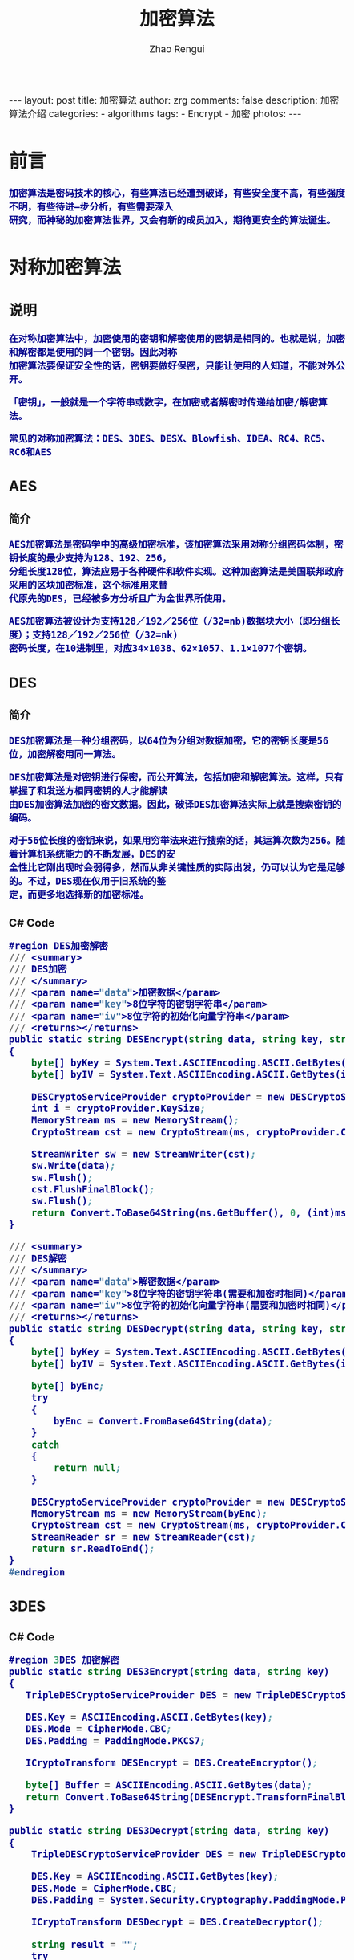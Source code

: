 #+TITLE:     加密算法
#+AUTHOR:    Zhao Rengui
#+EMAIL:     zrg1390556487@gmail.com
#+LANGUAGE:  cn
#+OPTIONS:   H:3 num:nil toc:nil \n:nil @:t ::t |:t ^:nil -:t f:t *:t <:t
#+OPTIONS:   TeX:t LaTeX:t skip:nil d:nil todo:t pri:nil tags:not-in-toc
#+INFOJS_OPT: view:plain toc:t ltoc:t mouse:underline buttons:0 path:http://cs3.swfc.edu.cn/~20121156044/.org-info.js />
#+HTML_HEAD: <link rel="stylesheet" type="text/css" href="http://cs3.swfu.edu.cn/~20121156044/.org-manual.css" />
#+HTML_HEAD: <style>body {font-size:14pt} code {font-weight:bold;font-size:100%; color:darkblue}</style>
#+EXPORT_SELECT_TAGS: export
#+EXPORT_EXCLUDE_TAGS: noexport
#+LINK_UP:   
#+LINK_HOME: 
#+XSLT:

#+BEGIN_EXPORT HTML
---
layout: post
title: 加密算法
author: zrg
comments: false
description: 加密算法介绍
categories:
- algorithms
tags:
- Encrypt
- 加密
photos:
---
#+END_EXPORT
 
# (setq org-export-html-use-infojs nil)
# (setq org-export-html-style nil)

* 前言
: 加密算法是密码技术的核心，有些算法已经遭到破译，有些安全度不高，有些强度不明，有些待进—步分析，有些需要深入
: 研究，而神秘的加密算法世界，又会有新的成员加入，期待更安全的算法诞生。
* 对称加密算法
** 说明
: 在对称加密算法中，加密使用的密钥和解密使用的密钥是相同的。也就是说，加密和解密都是使用的同一个密钥。因此对称
: 加密算法要保证安全性的话，密钥要做好保密，只能让使用的人知道，不能对外公开。

: 「密钥」，一般就是一个字符串或数字，在加密或者解密时传递给加密/解密算法。

: 常见的对称加密算法：DES、3DES、DESX、Blowfish、IDEA、RC4、RC5、RC6和AES
** AES
*** 简介
 : AES加密算法是密码学中的高级加密标准，该加密算法采用对称分组密码体制，密钥长度的最少支持为128、192、256，
 : 分组长度128位，算法应易于各种硬件和软件实现。这种加密算法是美国联邦政府采用的区块加密标准，这个标准用来替
 : 代原先的DES，已经被多方分析且广为全世界所使用。

 : AES加密算法被设计为支持128／192／256位（/32=nb)数据块大小（即分组长度）；支持128／192／256位（/32=nk)
: 密码长度，在10进制里，对应34×1038、62×1057、1.1×1077个密钥。
** DES
*** 简介
 : DES加密算法是一种分组密码，以64位为分组对数据加密，它的密钥长度是56位，加密解密用同一算法。

 : DES加密算法是对密钥进行保密，而公开算法，包括加密和解密算法。这样，只有掌握了和发送方相同密钥的人才能解读
 : 由DES加密算法加密的密文数据。因此，破译DES加密算法实际上就是搜索密钥的编码。

 : 对于56位长度的密钥来说，如果用穷举法来进行搜索的话，其运算次数为256。随着计算机系统能力的不断发展，DES的安
 : 全性比它刚出现时会弱得多，然而从非关键性质的实际出发，仍可以认为它是足够的。不过，DES现在仅用于旧系统的鉴
 : 定，而更多地选择新的加密标准。
*** C# Code
 #+BEGIN_SRC emacs-lisp
 #region DES加密解密
 /// <summary>
 /// DES加密
 /// </summary>
 /// <param name="data">加密数据</param>
 /// <param name="key">8位字符的密钥字符串</param>
 /// <param name="iv">8位字符的初始化向量字符串</param>
 /// <returns></returns>
 public static string DESEncrypt(string data, string key, string iv)
 {
     byte[] byKey = System.Text.ASCIIEncoding.ASCII.GetBytes(key);
     byte[] byIV = System.Text.ASCIIEncoding.ASCII.GetBytes(iv);
    
     DESCryptoServiceProvider cryptoProvider = new DESCryptoServiceProvider();
     int i = cryptoProvider.KeySize;
     MemoryStream ms = new MemoryStream();
     CryptoStream cst = new CryptoStream(ms, cryptoProvider.CreateEncryptor(byKey, byIV), CryptoStreamMode.Write);
 
     StreamWriter sw = new StreamWriter(cst);
     sw.Write(data);
     sw.Flush();
     cst.FlushFinalBlock();
     sw.Flush();
     return Convert.ToBase64String(ms.GetBuffer(), 0, (int)ms.Length);
 }

 /// <summary>
 /// DES解密
 /// </summary>
 /// <param name="data">解密数据</param>
 /// <param name="key">8位字符的密钥字符串(需要和加密时相同)</param>
 /// <param name="iv">8位字符的初始化向量字符串(需要和加密时相同)</param>
 /// <returns></returns>
 public static string DESDecrypt(string data, string key, string iv)
 {
     byte[] byKey = System.Text.ASCIIEncoding.ASCII.GetBytes(key);
     byte[] byIV = System.Text.ASCIIEncoding.ASCII.GetBytes(iv);
    
     byte[] byEnc;
     try
     {
         byEnc = Convert.FromBase64String(data);
     }
     catch
     {
         return null;
     }
    
     DESCryptoServiceProvider cryptoProvider = new DESCryptoServiceProvider();
     MemoryStream ms = new MemoryStream(byEnc);
     CryptoStream cst = new CryptoStream(ms, cryptoProvider.CreateDecryptor(byKey, byIV), CryptoStreamMode.Read);
     StreamReader sr = new StreamReader(cst);
     return sr.ReadToEnd();
 }
 #endregion
 #+END_SRC
** 3DES
*** C# Code
 #+BEGIN_SRC emacs-lisp
 #region 3DES 加密解密
 public static string DES3Encrypt(string data, string key)
 {
    TripleDESCryptoServiceProvider DES = new TripleDESCryptoServiceProvider();
   
    DES.Key = ASCIIEncoding.ASCII.GetBytes(key);
    DES.Mode = CipherMode.CBC;
    DES.Padding = PaddingMode.PKCS7;
   
    ICryptoTransform DESEncrypt = DES.CreateEncryptor();
   
    byte[] Buffer = ASCIIEncoding.ASCII.GetBytes(data);
    return Convert.ToBase64String(DESEncrypt.TransformFinalBlock(Buffer, 0, Buffer.Length));
 }

 public static string DES3Decrypt(string data, string key)
 {
     TripleDESCryptoServiceProvider DES = new TripleDESCryptoServiceProvider();
 
     DES.Key = ASCIIEncoding.ASCII.GetBytes(key);
     DES.Mode = CipherMode.CBC;
     DES.Padding = System.Security.Cryptography.PaddingMode.PKCS7;
    
     ICryptoTransform DESDecrypt = DES.CreateDecryptor();
    
     string result = "";
     try
     {
         byte[] Buffer = Convert.FromBase64String(data);
         result = ASCIIEncoding.ASCII.GetString(DESDecrypt.TransformFinalBlock(Buffer, 0, Buffer.Length));
     }
     catch (Exception e)
     {
    
     }
     return result;
 }
 #endregion
 #+END_SRC
* 非对称加密算法
** 说明
: 非对称加密算法采用「公钥密码体制(public-key cryptography)」，公钥密码体制分为三部分公钥、私钥、加密解密算法，
: 它的加密解密过程如下： 
- 加密：通过加密算法和公钥对内容(或者说明文)进行加密，得到密文。加密过程需要用到公钥。 
- 解密：通过解密算法和私钥对密文进行解密，得到明文。解密过程需要用到解密算法和私钥。注意，由公钥加密的内容，只能由私钥进行解密，也就是说，由公钥加密的内容，如果不知道私钥，是无法解密的。 
: 公钥密码体制的公钥和算法都是公开的(这是为什么叫公钥密码体制的原因)，私钥是保密的。大家都以使用公钥进行加密，
: 但是只有私钥的持有者才能解密。在实际的使用中，有需要的人会生成一对公钥和私钥，把公钥发布出去给别人使用，自
: 己保留私钥。

: 常见的非对称加密算法：RSA、ECC（移动设备用）、Diffie-Hellman、El Gamal、DSA（数字签名用）
** RSA
*** 简介
: RSA(Rivest–Shamir–Adleman)加密算法是目前最有影响力的公钥加密算法，并且被普遍认为是目前最优秀的公钥方案之一。
: RSA是第一个能同时用于加密和数宇签名的算法，它能够抵抗到目前为止已知的所有密码攻击，已被ISO推荐为公钥数据加密标准。

: RSA加密算法基于一个十分简单的数论事实：将两个大素数相乘十分容易，但那时想要对其乘积进行因式分解却极其困难，因此可
: 以将乘积公开作为加密密钥。

: RSA密码体制是一种公钥密码体制，公钥公开，私钥保密，它的加密解密算法是公开的。 由公钥加密的内容可以并且只能由私钥
: 进行解密，并且由私钥加密的内容可以并且只能由公钥进行解密。也就是说，RSA的这一对公钥、私钥都可以用来加密和解密，并
: 且一方加密的内容可以由并且只能由对方进行解密。

: 「签名」，签名就是在信息的后面再加上一段内容，可以证明信息没有被修改过，怎么样可以达到这个效果呢？
: 一般是对信息做一个hash计算得到一个hash值，注意，这个过程是不可逆的，也就是说无法通过hash值得出原来的信息内容。
: 再把信息发送出去时，把这个hash值加密后做为一个签名和信息一起发出去。 接收方在收到信息后，会重新计算信息的hash值，
: 并和信息所附带的hash值(解密后)进行对比，如果一致，就说明信息的内容没有被修改过，因为这里hash计算可以保证不同的内
: 容一定会得到不同的hash值，所以只要内容一被修改，根据信息内容计算的hash值就会变化。
: 当然，不怀好意的人也可以修改信息内容的同时也修改hash值，从而让它们可以相匹配，为了防止这种情况，hash值一般都会加
: 密后(也就是签名)再和信息一起发送，以保证这个hash值不被修改。至于如何让别人可以解密这个签名，这个过程涉及到数字证
: 书等概念。

: 举例说明：外部系统（B）调用核心系统（A）接口时，需通过非对称加密算法解决安全上的问题，如伪装调用、模拟调用等。
: （此例通过公钥加密，私钥解密的方式） 
1. 首先，在A端生成密钥对，得到public_key.pem，private_key.pem。（生成密钥对方法参考：https://www.cnblogs.com/taoshihan/p/6340854.html） 
2. 在A端编写签名方法（就是使用公钥进行加密的过程），加密的数据可以是字符串或时间。如果是加密数据是时间，如'Y-m-d H:00:00'，代表当前整点（小时）内有效。
3. 在B端获取到第1步中生成的public_key.pem，通过public_key.pem调用A端签名方法。
4. 请求B端接口时，A端首先进行签名验证，验证通过则允许调用，不通过则提示错误信息。 
* Hash算法
** 说明
: Hash算法特别的地方在于它是一种单向算法，用户可以通过Hash算法对目标信息生成一段特定长度的唯一的Hash值，却不能通
: 过这个Hash值重新获得目标信息。因此Hash算法常用在不可还原的密码存储、信息完整性校验等。

: 常见的Hash算法：MD5、HAVAL、SHA、HMAC、HMAC-MD5、HMAC-SHA1
** MD5
*** 简介
: MD5为计算机安全领域广泛使用的一种散列函数，用以提供消息的完整性保护。对MD5加密算法简要的叙述可以为：MD5以512位
: 分组来处理输入的信息，且每一分组又被划分为16个32位子分组，经过了一系列的处理后，算法的输出由四个32位分组组成，将
: 这四个32位分组级联后将生成—个128位散列值。

: MD5被广泛用于各种软件的密码认证和钥匙识别上。MD5用的是哈希函数，它的典型应用是对一段信息产生信息摘要，以防止被
: 篡改。

: MD5的典型应用是对一段Message产生fingerprin指纹，以防止被“篡改”。如果再有—个第三方的认证机，用MD5还可以防止文
: 件作者的“抵赖”，这就是所谓的数字签名应用

: MD5还广泛用于操作系统的登陆认证上，如UNIX、各类BSD系统登录密码、数字签名等诸多方。
*** C# Code
 #+BEGIN_SRC emacs-lisp
 #region MD5加密
 /// <summary>
 /// MD5加密
 /// </summary>
 /// <param name="input">需要加密的字符串</param>
 /// <returns></returns>
 public static string MD5Encrypt(string input)
 {
     return MD5Encrypt(input, new UTF8Encoding());
 }

 /// <summary>
 /// MD5加密
 /// </summary>
 /// <param name="input">需要加密的字符串</param>
 /// <param name="encode">字符的编码</param>
 /// <returns></returns>
 public static string MD5Encrypt(string input, Encoding encode)
 {
     MD5 md5 = new MD5CryptoServiceProvider();
     byte[] t = md5.ComputeHash(encode.GetBytes(input));
     StringBuilder sb = new StringBuilder(32);
     for (int i = 0; i < t.Length; i++)
         sb.Append(t[i].ToString("x").PadLeft(2, '0'));
         return sb.ToString();
     }
    
 /// <summary>
 /// MD5对文件流加密
 /// </summary>
 /// <param name="sr"></param>
 /// <returns></returns>
 public static string MD5Encrypt(Stream stream)
 {
     MD5 md5serv = MD5CryptoServiceProvider.Create();
     byte[] buffer = md5serv.ComputeHash(stream);
     StringBuilder sb = new StringBuilder();
     foreach (byte var in buffer)
         sb.Append(var.ToString("x2"));
     return sb.ToString();
 }

 /// <summary>
 /// MD5加密(返回16位加密串)
 /// </summary>
 /// <param name="input"></param>
 /// <param name="encode"></param>
 /// <returns></returns>
 public static string MD5Encrypt16(string input, Encoding encode)
 {
     MD5CryptoServiceProvider md5 = new MD5CryptoServiceProvider();
     string result = BitConverter.ToString(md5.ComputeHash(encode.GetBytes(input)), 4, 8);
     result = result.Replace("-", "");
     return result;
 }
 #endregion
 #+END_SRC
** SHA
*** 简介
: SHA(Secure Hash Algorithm)是一个密码散列函数家族，是FIPS(Federal Information Processing Standards, 
: 联邦信息处理标准)所认证的安全散列算法。由美国国家安全局（NSA）所设计，并由美国国家标准与技术研究院（NIST）发布，
: 是美国的政府标准。分别是SHA-0, SHA-1, SHA-2, SHA-3，具体参考
- [[https://zh.wikipedia.org/wiki/SHA%E5%AE%B6%E6%97%8F][SHA家族]]
- [[https://zh.wikipedia.org/wiki/SHA-3][SHA-3]]
* 其他
** Base64编码算法
*** 简介
: BASE64其实不是安全领域下的加密解密算法，只能算是一个编码算法。是网络上最常见的用于传输8bit字节代码的编码方式之一，
: Base64编码可用于在HTTP环境下传递较长的标识信息。

: 例如，在JAVAPERSISTENCE系统HIBEMATE中，采用了Base64来将一个较长的唯一标识符编码为一个字符串，用作HTTP表单和
: HTTPGETURL中的参数。在其他应用程序中，也常常需要把二进制数据编码为适合放在URL（包括隐藏表单域）中的形式。此时，
: 采用Base64编码不仅比较简短，同时也具有不可读性，即所编码的数据不会被人用肉眼所直接看到。
*** C# Code
 #+BEGIN_SRC emacs-lisp
 /// <summary>
 /// 加密
 /// </summary>
 /// <param name="codeType"></param>
 /// <param name="code"></param>
 /// <returns></returns>
 public static string Base64Encrypt(string codeType,string code)
 {
     string encode = "";
     byte[] bytes = Encoding.GetEncoding(codeType).GetBytes(code);
     try
     {
         encode = Convert.ToBase64String(bytes);
     }
     catch (Exception ex)
     {
         encode = code;
     }
     return encode;
 }
 /// <summary>
 /// 解密
 /// </summary>
 /// <param name="codeType"></param>
 /// <param name="code"></param>
 /// <returns></returns>
 public static string Base64Decrypt(string codeType,string code)
 {
     string decode = "";
     byte[] bytes = Convert.FromBase64String(code); 
     try
     {
         decode = Encoding.GetEncoding(codeType).GetString(bytes); //将指定字节数组中的一个字节序列解码为一个字符串。 
     }
     catch (Exception ex)
     {
         decode = code;
     }
     return decode;
 }
 #+END_SRC
 //简写
 #+BEGIN_SRC emacs-lisp
 #region Base64加密解密
 /// <summary>
 /// Base64加密
 /// </summary>
 /// <param name="input">需要加密的字符串</param>
 /// <returns></returns>
 public static string Base64Encrypt(string input)
 {
     return Base64Encrypt(input, new UTF8Encoding());
 }

 /// <summary>
 /// Base64加密
 /// </summary>
 /// <param name="input">需要加密的字符串</param>
 /// <param name="encode">字符编码</param>
 /// <returns></returns>
 public static string Base64Encrypt(string input, Encoding encode)
 {
     return Convert.ToBase64String(encode.GetBytes(input));
 }
 
 /// <summary>
 /// Base64解密
 /// </summary>
 /// <param name="input">需要解密的字符串</param>
 /// <returns></returns>
 public static string Base64Decrypt(string input)
 {
     return Base64Decrypt(input, new UTF8Encoding());
 }
 
 /// <summary>
 /// Base64解密
 /// </summary>
 /// <param name="input">需要解密的字符串</param>
 /// <param name="encode">字符的编码</param>
 /// <returns></returns>
 public static string Base64Decrypt(string input, Encoding encode)
 {
     return encode.GetString(Convert.FromBase64String(input));
 }
 #endregion
 #+END_SRC
*** JavaScript Code
 #+BEGIN_SRC js emacs-lisp
 // private property
 var _keyStr = "ABCDEFGHIJKLMNOPQRSTUVWXYZabcdefghijklmnopqrstuvwxyz0123456789+/=";
 function encodeBase64(input) {
     var output = "";
     var chr1, chr2, chr3, enc1, enc2, enc3, enc4;
     var i = 0;
     input = _utf8_encode(input);
     while (i < input.length) {
         chr1 = input.charCodeAt(i++);
	 chr2 = input.charCodeAt(i++);
	 chr3 = input.charCodeAt(i++);
	 enc1 = chr1 >> 2;
	 enc2 = ((chr1 & 3) << 4) | (chr2 >> 4);
	 enc3 = ((chr2 & 15) << 2) | (chr3 >> 6);
	 enc4 = chr3 & 63;
	 if (isNaN(chr2)) {
	     enc3 = enc4 = 64;
         } else if (isNaN(chr3)) {
	     enc4 = 64;
         }
	 output +=_keyStr.charAt(enc1);
         output+= _keyStr.charAt(enc2);
         output+=_keyStr.charAt(enc3);
         output+= _keyStr.charAt(enc4);
    }
    return output;
 }
 //Base64 解密
 function decodeBase64(input) {
     var output = "";
     var chr1, chr2, chr3;
     var enc1, enc2, enc3, enc4;
     var i = 0;
     input = input.replace(/[^A-Za-z0-9\+\/\=]/g, "");
     while (i < input.length) {
         enc1 = _keyStr.indexOf(input.charAt(i++));
         enc2 = _keyStr.indexOf(input.charAt(i++));
         enc3 = _keyStr.indexOf(input.charAt(i++));
         enc4 = _keyStr.indexOf(input.charAt(i++));
         chr1 = (enc1 << 2) | (enc2 >> 4);
         chr2 = ((enc2 & 15) << 4) | (enc3 >> 2);
         chr3 = ((enc3 & 3) << 6) | enc4;
         output = output + String.fromCharCode(chr1);
         if (enc3 != 64) {
             output = output + String.fromCharCode(chr2);
         }
         if (enc4 != 64) {
             output = output + String.fromCharCode(chr3);
         }
     }
     output = _utf8_decode(output);
     return output;
 }
 // private method for UTF-8 decoding
 function _utf8_decode(utftext) {
     var string = "";
     var i = 0;
     var c = c1 = c2 = 0;
     while (i < utftext.length) {
         c = utftext.charCodeAt(i);
         if (c < 128) {
             string += String.fromCharCode(c);
             i++;
         } else if ((c > 191) && (c < 224)) {
             c2 = utftext.charCodeAt(i + 1);
             string += String.fromCharCode(((c & 31) << 6) | (c2 & 63));
             i += 2;
         } else {
             c2 = utftext.charCodeAt(i + 1);
             c3 = utftext.charCodeAt(i + 2);
             string += String.fromCharCode(((c & 15) << 12) | ((c2 & 63) << 6) | (c3 & 63));
             i += 3;
         }
     }
     return string;
 }
 #+END_SRC 
** HTTPS
: ​HTTPS（全称：Hypertext Transfer Protocol over Secure Socket Layer），是以安全为目标的HTTP通道，简单讲
: 是HTTP的安全版。即HTTP下加入SSL层，HTTPS的安全基础是SSL(SSL使用40 位关键字作为RC4流加密算法，这对于商业信息
: 的加密是合适的。)，因此加密的详细内容就需要SSL。

: https:URL表明它使用了HTTP，但HTTPS存在不同于HTTP的默认端口及一个加密/身份验证层（在HTTP与TCP之间），提供了身
: 份验证与加密通讯方法，现在它被广泛用于万维网上安全敏感的通讯，例如交易支付方面。它的主要作用可以分为两种：一种是建
: 立一个信息安全通道，来保证数据传输的安全；另一种就是确认网站的真实性。
* 总结
1. 加密算法是可逆的，用来对敏感数据进行保护。散列算法(签名算法、哈希算法)是不可逆的，主要用于身份验证。
2. 对称加密算法使用同一个密匙加密和解密，速度快，适合给大量数据加密。对称加密客户端和服务端使用同一个密匙，存在被抓包破解的风险。
3. 非对称加密算法使用公钥加密，私钥解密，私钥签名，公钥验签。安全性比对称加密高，但速度较慢。非对称加密使用两个密匙，服务端和客户端密匙不一样，私钥放在服务端，黑客一般是拿不到的，安全性高。
4. Base64不是安全领域下的加解密算法，只是一个编码算法，通常用于把二进制数据编码为可写的字符形式的数据，特别适合在http，mime协议下的网络快速传输数据。UTF-8和GBK中文的Base64编码结果是不同的。采用Base64编码不仅比较简短，同时也具有不可读性，即所编码的数据不会被人用肉眼所直接看到，但这种方式很初级，很简单。Base64可以对图片文件进行编码传输。
5. https协议广泛用于万维网上安全敏感的通讯，例如交易支付方面。它的主要作用可以分为两种：一种是建立一个信息安全通道，来保证数据传输的安全；另一种就是确认网站的真实性。
6. 大量数据加密建议采用对称加密算法，提高加解密速度；小量的机密数据，可以采用非对称加密算法。在实际的操作过程中，我们通常采用的方式是：采用非对称加密算法管理对称算法的密钥，然后用对称加密算法加密数据，这样我们就集成了两类加密算法的优点，既实现了加密速度快的优点，又实现了安全方便管理密钥的优点。
7. MD5标准密钥长度128位（128位是指二进制位。二进制太长，所以一般都改写成16进制，每一位16进制数可以代替4位二进制数，所以128位二进制数写成16进制就变成了128/4=32位。16位加密就是从32位MD5散列中把中间16位提取出来）；sha1标准密钥长度160位(比MD5摘要长32位)，Base64转换后的字符串理论上将要比原来的长1/3。
* 参考资料
- [[https://blog.csdn.net/zuiyuezhou888/article/details/7557050][常见加密算法分类]]
- [[https://blog.csdn.net/qq_21794823/article/details/53114819][常见加密算法分类,用途,原理以及比较]]
- [[https://www.bbsmax.com/A/xl56xMRkzr/][JS实现base64加密解密]]
- [[http://www.cnblogs.com/zyw-205520/p/5585014.html][几种常用加密算法比较]]
- [[https://zh.wikipedia.org/wiki/SHA%E5%AE%B6%E6%97%8F][SHA家族]]
- [[http://www.cnblogs.com/malaohu/p/3214136.html][C# 加密解密(DES,3DES,MD5,Base64)类]]
- [[http://www.it610.com/article/1219677.htm][c# base64算法解密]]
- [[https://zh.wikipedia.org/wiki/%E5%AF%86%E7%A0%81%E5%AD%A6][密码学]]
- [[https://www.cnblogs.com/sochishun/p/7028056.html][加密算法(DES,AES,RSA,MD5,SHA1,Base64)比较和项目应用]]
